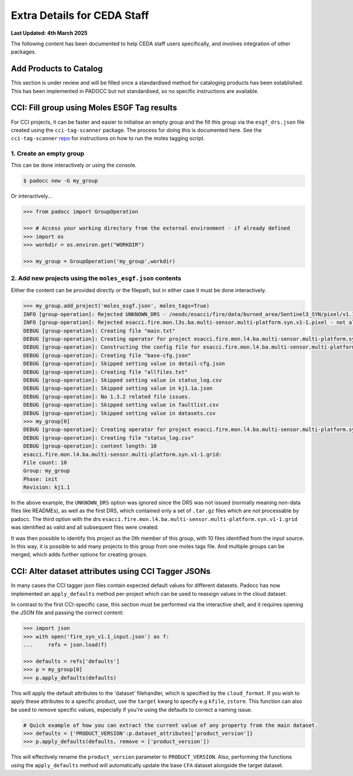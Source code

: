 ============================
Extra Details for CEDA Staff
============================

**Last Updated: 4th March 2025**

The following content has been documented to help CEDA staff users specifically, and involves integration of other packages.

Add Products to Catalog
=======================

This section is under review and will be filled once a standardised method for cataloging products has been established. This has been implemented in PADOCC but not standardised, so no specific instructions are available.

CCI: Fill group using Moles ESGF Tag results
============================================

For CCI projects, it can be faster and easier to initialise an empty group and the fill this group via the ``esgf_drs.json`` file created using the ``cci-tag-scanner`` package. The process for doing this is documented here. See the ``cci-tag-scanner`` `repo <https://github.com/cedadev/cci-tag-scanner>`_ for instructions on how to run the moles tagging script.

1. Create an empty group
------------------------

This can be done interactively or using the console.

.. code::

    $ padocc new -G my_group

Or interactively...

.. code:: python

    >>> from padocc import GroupOperation

    >>> # Access your working directory from the external environment - if already defined
    >>> import os
    >>> workdir = os.environ.get("WORKDIR")

    >>> my_group = GroupOperation('my_group',workdir)

2. Add new projects using the ``moles_esgf.json`` contents
----------------------------------------------------------

Either the content can be provided directly or the filepath, but in either case it must be done interactively.

.. code:: python

    >>> my_group.add_project('moles_esgf.json', moles_tags=True)
    INFO [group-operation]: Rejected UNKNOWN_DRS - /neodc/esacci/fire/data/burned_area/Sentinel3_SYN/pixel/v1.1 - not all files are friendly.
    INFO [group-operation]: Rejected esacci.fire.mon.l3s.ba.multi-sensor.multi-platform.syn.v1-1.pixel - not all files are friendly.
    DEBUG [group-operation]: Creating file "main.txt"
    DEBUG [group-operation]: Creating operator for project esacci.fire.mon.l4.ba.multi-sensor.multi-platform.syn.v1-1.grid
    DEBUG [group-operation]: Constructing the config file for esacci.fire.mon.l4.ba.multi-sensor.multi-platform.syn.v1-1.grid
    DEBUG [group-operation]: Creating file "base-cfg.json"
    DEBUG [group-operation]: Skipped setting value in detail-cfg.json
    DEBUG [group-operation]: Creating file "allfiles.txt"
    DEBUG [group-operation]: Skipped setting value in status_log.csv
    DEBUG [group-operation]: Skipped setting value in kj1.1a.json
    DEBUG [group-operation]: No 1.3.2 related file issues.
    DEBUG [group-operation]: Skipped setting value in faultlist.csv
    DEBUG [group-operation]: Skipped setting value in datasets.csv
    >>> my_group[0]
    DEBUG [group-operation]: Creating operator for project esacci.fire.mon.l4.ba.multi-sensor.multi-platform.syn.v1-1.grid
    DEBUG [group-operation]: Creating file "status_log.csv"
    DEBUG [group-operation]: content length: 10
    esacci.fire.mon.l4.ba.multi-sensor.multi-platform.syn.v1-1.grid:
    File count: 10
    Group: my_group
    Phase: init
    Revision: kj1.1

In the above example, the ``UNKNOWN_DRS`` option was ignored since the DRS was not issued (normally meaning non-data files like READMEs), as well as the first DRS, which contained only a set of ``.tar.gz`` files which are not processable by padocc. The third option with the drs ``esacci.fire.mon.l4.ba.multi-sensor.multi-platform.syn.v1-1.grid`` was identified as valid and all subsequent files were created. 

It was then possible to identify this project as the 0th member of this group, with 10 files identified from the input source. In this way, it is possible to add many projects to this group from one moles tags file. And multiple groups can be merged, which adds further options for creating groups.

CCI: Alter dataset attributes using CCI Tagger JSONs
====================================================

In many cases the CCI tagger json files contain expected default values for different datasets. Padocc has now implemented an ``apply_defaults`` method per-project which can be used to reassign values in the cloud dataset.

In contrast to the first CCI-specific case, this section must be performed via the interactive shell, and it requires opening the JSON file and passing the correct content:

.. code:: python

    >>> import json
    >>> with open('fire_syn_v1.1_input.json') as f:
    ...     refs = json.load(f)

    >>> defaults = refs['defaults']
    >>> p = my_group[0]
    >>> p.apply_defaults(defaults)

This will apply the default attributes to the 'dataset' filehandler, which is specified by the ``cloud_format``. If you wish to apply these attributes to a specific product, use the ``target`` kwarg to specify e.g ``kfile``, ``zstore``. This function can also be used to remove specific values, especially if you're using the defaults to correct a naming issue.

.. code:: python

    # Quick example of how you can extract the current value of any property from the main dataset.
    >>> defaults = {'PRODUCT_VERSION':p.dataset_attributes['product_version']}
    >>> p.apply_defaults(defaults, remove = ['product_version'])

This will effectively rename the ``product_version`` parameter to ``PRODUCT_VERSION``. Also, performing the functions using the ``apply_defaults`` method will automatically update the base ``CFA`` dataset alongside the target dataset.